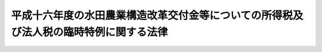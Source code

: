 .. _H17HO002:

======================================================================================
平成十六年度の水田農業構造改革交付金等についての所得税及び法人税の臨時特例に関する法律
======================================================================================

.. raw:: html
    
    
    <b>平成十六年度の水田農業構造改革交付金等についての所得税及び法人税の臨時特例に関する法律<br>
    （平成十七年二月十六日法律第二号）</b><br><br><p>
    </p><div class="arttitle"><a name="1000000000000000000000000000000000000000000000000100000000000000000000000000000">（所得税の特例）</a>
    </div><div class="item"><b>第一条</b>
    <a name="1000000000000000000000000000000000000000000000000100000000001000000000000000000"></a>
    　個人が、地域水田農業推進協議会（水田農業構造改革交付金、麦・大豆品質向上対策費補助金及び水田飼料作物生産振興事業費補助金（以下「水田農業構造改革交付金等」という。）を農業者に交付する事業の実施主体をいう。以下同じ。）から平成十六年度の水田農業構造改革交付金等の交付を受けた場合には、当該個人の平成十六年分の所得税については、その交付を受けた金額は、<a href="/cgi-bin/idxrefer.cgi?H_FILE=%8f%ba%8e%6c%81%5a%96%40%8e%4f%8e%4f&amp;REF_NAME=%8f%8a%93%be%90%c5%96%40&amp;ANCHOR_F=&amp;ANCHOR_T=" target="inyo">所得税法</a>
    （昭和四十年法律第三十三号）<a href="/cgi-bin/idxrefer.cgi?H_FILE=%8f%ba%8e%6c%81%5a%96%40%8e%4f%8e%4f&amp;REF_NAME=%91%e6%8e%4f%8f%5c%8e%6c%8f%f0%91%e6%88%ea%8d%80&amp;ANCHOR_F=1000000000000000000000000000000000000000000000003400000000001000000000000000000&amp;ANCHOR_T=1000000000000000000000000000000000000000000000003400000000001000000000000000000#1000000000000000000000000000000000000000000000003400000000001000000000000000000" target="inyo">第三十四条第一項</a>
    に規定する一時所得に係る収入金額とみなし、かつ、その交付の基因となった農地に係る損失又は費用として財務省令で定めるものの額は、その交付を受けた金額を超える部分の金額を除き、当該一時所得に係る<a href="/cgi-bin/idxrefer.cgi?H_FILE=%8f%ba%8e%6c%81%5a%96%40%8e%4f%8e%4f&amp;REF_NAME=%93%af%8f%f0%91%e6%93%f1%8d%80&amp;ANCHOR_F=1000000000000000000000000000000000000000000000003400000000002000000000000000000&amp;ANCHOR_T=1000000000000000000000000000000000000000000000003400000000002000000000000000000#1000000000000000000000000000000000000000000000003400000000002000000000000000000" target="inyo">同条第二項</a>
    の支出した金額とみなす。
    </div>
    
    <p>
    </p><div class="arttitle"><a name="1000000000000000000000000000000000000000000000000200000000000000000000000000000">（法人税の特例）</a>
    </div><div class="item"><b>第二条</b>
    <a name="1000000000000000000000000000000000000000000000000200000000001000000000000000000"></a>
    　<a href="/cgi-bin/idxrefer.cgi?H_FILE=%8f%ba%93%f1%8e%b5%96%40%93%f1%93%f1%8b%e3&amp;REF_NAME=%94%5f%92%6e%96%40&amp;ANCHOR_F=&amp;ANCHOR_T=" target="inyo">農地法</a>
    （昭和二十七年法律第二百二十九号）<a href="/cgi-bin/idxrefer.cgi?H_FILE=%8f%ba%93%E7%94%9F%E7%94%A3%E6%B3%95%E4%BA%BA%E3%81%A7%E3%80%81%E5%9C%B0%E5%9F%9F%E6%B0%B4%E7%94%B0%E8%BE%B2%E6%A5%AD%E6%8E%A8%E9%80%B2%E5%8D%94%E8%AD%B0%E4%BC%9A%E3%81%8B%E3%82%89%E5%B9%B3%E6%88%90%E5%8D%81%E5%85%AD%E5%B9%B4%E5%BA%A6%E3%81%AE%E6%B0%B4%E7%94%B0%E8%BE%B2%E6%A5%AD%E6%A7%8B%E9%80%A0%E6%94%B9%E9%9D%A9%E4%BA%A4%E4%BB%98%E9%87%91%E7%AD%89%E3%81%AE%E4%BA%A4%E4%BB%98%E3%82%92%E5%8F%97%E3%81%91%E3%81%9F%E3%82%82%E3%81%AE%E3%81%8C%E3%80%81%E3%81%9D%E3%81%AE%E4%BA%A4%E4%BB%98%E3%82%92%E5%8F%97%E3%81%91%E3%81%9F%E6%97%A5%E3%81%AE%E5%B1%9E%E3%81%99%E3%82%8B%E4%BA%8B%E6%A5%AD%E5%B9%B4%E5%BA%A6%E3%81%AB%E3%81%8A%E3%81%84%E3%81%A6%E3%81%9D%E3%81%AE%E5%8F%97%E3%81%91%E3%81%9F%E9%87%91%E9%A1%8D%E3%82%92%E3%82%82%E3%81%A3%E3%81%A6%E5%9B%BA%E5%AE%9A%E8%B3%87%E7%94%A3%E3%81%AE%E5%8F%96%E5%BE%97%E5%8F%88%E3%81%AF%E6%94%B9%E8%89%AF%E3%82%92%E3%81%97%E3%81%9F%E5%A0%B4%E5%90%88%E3%81%AB%E3%81%8A%E3%81%84%E3%81%A6%E3%80%81%E3%81%9D%E3%81%AE%E5%9B%BA%E5%AE%9A%E8%B3%87%E7%94%A3%E3%81%AB%E3%81%A4%E3%81%8D%E3%80%81%E3%81%9D%E3%81%AE%E5%8F%96%E5%BE%97%E5%8F%88%E3%81%AF%E6%94%B9%E8%89%AF%E3%81%AB%E5%85%85%E3%81%A6%E3%81%9F%E9%87%91%E9%A1%8D%E3%81%AE%E7%AF%84%E5%9B%B2%E5%86%85%E3%81%A7%E3%81%9D%E3%81%AE%E5%B8%B3%E7%B0%BF%E4%BE%A1%E9%A1%8D%E3%82%92%E6%90%8D%E9%87%91%E7%B5%8C%E7%90%86%E3%81%AB%E3%82%88%E3%82%8A%E6%B8%9B%E9%A1%8D%E3%81%97%E3%80%81%E5%8F%88%E3%81%AF%E5%BD%93%E8%A9%B2%E9%87%91%E9%A1%8D%E4%BB%A5%E4%B8%8B%E3%81%AE%E9%87%91%E9%A1%8D%E3%82%92%E6%94%BF%E4%BB%A4%E3%81%A7%E5%AE%9A%E3%82%81%E3%82%8B%E6%96%B9%E6%B3%95%E3%81%AB%E3%82%88%E3%82%8A%E7%B5%8C%E7%90%86%E3%81%97%E3%81%9F%E3%81%A8%E3%81%8D%E3%81%AB%E3%81%8A%E3%81%91%E3%82%8B&lt;A%20HREF=" target="inyo">法人税法</a>
    （昭和四十年法律第三十四号）の規定の適用については、政令で定めるところにより、その減額し又は経理した金額に相当する金額は、当該事業年度の所得の金額の計算上、損金の額に算入する。
    </div>
    <div class="item"><b><a name="1000000000000000000000000000000000000000000000000200000000002000000000000000000">２</a>
    </b>
    　前項の規定は、同項の農業生産法人が、同項の水田農業構造改革交付金等の交付を受けた日の属する事業年度の翌事業年度開始の日からその交付を受けた日以後二年を経過する日までの期間内に、その受けた金額をもって固定資産の取得又は改良をした場合について準用する。この場合において必要な事項は、政令で定める。
    </div>
    
    
    <br><a name="5000000000000000000000000000000000000000000000000000000000000000000000000000000"></a>
    　　　<a name="5000000001000000000000000000000000000000000000000000000000000000000000000000000"><b>附　則</b></a>
    <br><p></p><div class="item"><b>１</b>
    　この法律は、公布の日から施行する。
    </div>
    <div class="item"><b>２</b>
    　次に掲げる法律は、廃止する。
    <div class="number"><b>一</b>
    　平成二年度の水田農業確立助成補助金についての所得税及び法人税の臨時特例に関する法律（平成三年法律第一号）
    </div>
    <div class="number"><b>二</b>
    　平成三年度の水田農業確立助成補助金についての所得税及び法人税の臨時特例に関する法律（平成四年法律第一号）
    </div>
    <div class="number"><b>三</b>
    　平成四年度の水田農業確立助成補助金についての所得税及び法人税の臨時特例に関する法律（平成五年法律第一号）
    </div>
    <div class="number"><b>四</b>
    　平成五年度の水田営農活性化助成補助金についての所得税及び法人税の臨時特例に関する法律（平成六年法律第六号）
    </div>
    </div>
    
    <br><br>